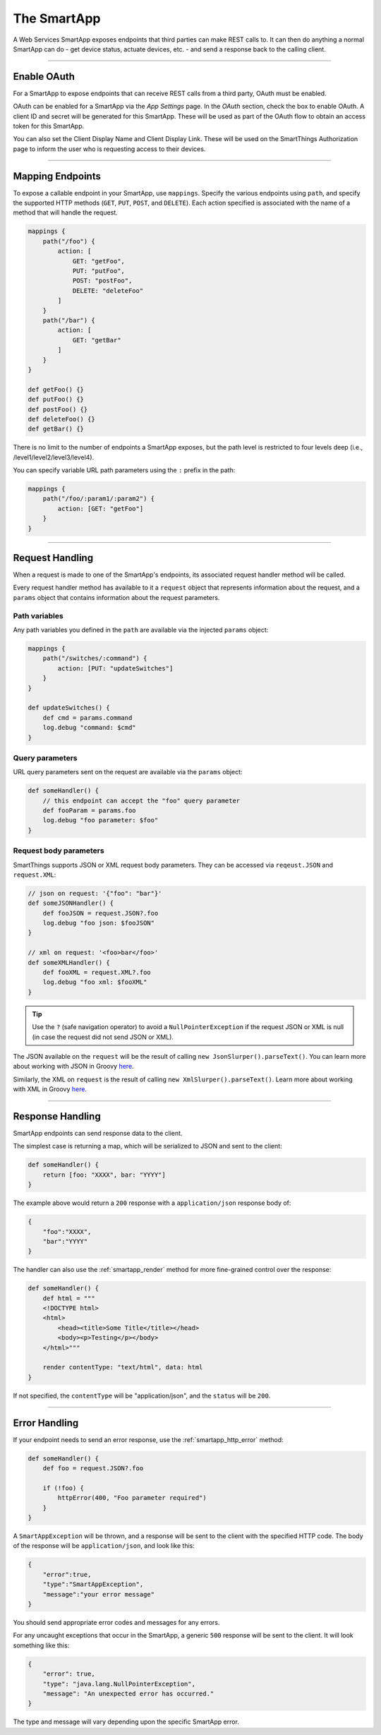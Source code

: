 .. _webservices_smartapp:

The SmartApp
============

A Web Services SmartApp exposes endpoints that third parties can make REST calls to.
It can then do anything a normal SmartApp can do - get device status, actuate devices, etc. - and send a response back to the calling client.

----

Enable OAuth
------------

For a SmartApp to expose endpoints that can receive REST calls from a third party, OAuth must be enabled.

OAuth can be enabled for a SmartApp via the *App Settings* page.
In the *OAuth* section, check the box to enable OAuth.
A client ID and secret will be generated for this SmartApp.
These will be used as part of the OAuth flow to obtain an access token for this SmartApp.

You can also set the Client Display Name and Client Display Link.
These will be used on the SmartThings Authorization page to inform the user who is requesting access to their devices.

.. image:: ../img/smartapps/web-services/oauth-settings.png

----

Mapping Endpoints
-----------------

To expose a callable endpoint in your SmartApp, use ``mappings``.
Specify the various endpoints using ``path``, and specify the supported HTTP methods (``GET``, ``PUT``, ``POST``, and ``DELETE``).
Each action specified is associated with the name of a method that will handle the request.

.. code-block:: groovy

    mappings {
        path("/foo") {
            action: [
                GET: "getFoo",
                PUT: "putFoo",
                POST: "postFoo",
                DELETE: "deleteFoo"
            ]
        }
        path("/bar") {
            action: [
                GET: "getBar"
            ]
        }
    }

    def getFoo() {}
    def putFoo() {}
    def postFoo() {}
    def deleteFoo() {}
    def getBar() {}

There is no limit to the number of endpoints a SmartApp exposes, but the path level is restricted to four levels deep (i.e., /level1/level2/level3/level4).

You can specify variable URL path parameters using the ``:`` prefix in the path:

.. code-block:: groovy

    mappings {
        path("/foo/:param1/:param2") {
            action: [GET: "getFoo"]
        }
    }

----

.. _webservices_smartapp_request_handling:

Request Handling
----------------

When a request is made to one of the SmartApp's endpoints, its associated request handler method will be called.

Every request handler method has available to it a ``request`` object that represents information about the request, and a ``params`` object that contains information about the request parameters.

Path variables
``````````````

Any path variables you defined in the ``path`` are available via the injected ``params`` object:

.. code-block:: groovy

    mappings {
        path("/switches/:command") {
            action: [PUT: "updateSwitches"]
        }
    }

    def updateSwitches() {
        def cmd = params.command
        log.debug "command: $cmd"
    }

Query parameters
````````````````

URL query parameters sent on the request are available via the ``params`` object:

.. code-block:: groovy

    def someHandler() {
        // this endpoint can accept the "foo" query parameter
        def fooParam = params.foo
        log.debug "foo parameter: $foo"
    }

Request body parameters
```````````````````````

SmartThings supports JSON or XML request body parameters.
They can be accessed via ``reqeust.JSON`` and ``request.XML``:

.. code-block:: groovy

    // json on request: '{"foo": "bar"}'
    def someJSONHandler() {
        def fooJSON = request.JSON?.foo
        log.debug "foo json: $fooJSON"
    }

    // xml on request: '<foo>bar</foo>'
    def someXMLHandler() {
        def fooXML = request.XML?.foo
        log.debug "foo xml: $fooXML"
    }

.. tip::

    Use the ``?`` (safe navigation operator) to avoid a ``NullPointerException`` if the request JSON or XML is null (in case the request did not send JSON or XML).

The JSON available on the ``request`` will be the result of calling ``new JsonSlurper().parseText()``. You can learn more about working with JSON in Groovy `here <http://www.groovy-lang.org/json.html>`__.

Similarly, the XML on ``request`` is the result of calling ``new XmlSlurper().parseText()``. Learn more about working with XML in Groovy `here <http://www.groovy-lang.org/processing-xml.html>`__.

----

Response Handling
-----------------

SmartApp endpoints can send response data to the client.

The simplest case is returning a map, which will be serialized to JSON and sent to the client:

.. code-block:: groovy

    def someHandler() {
        return [foo: "XXXX", bar: "YYYY"]
    }

The example above would return a ``200`` response with a ``application/json`` response body of:

.. code::

    {
        "foo":"XXXX",
        "bar":"YYYY"
    }

The handler can also use the :ref:`smartapp_render` method for  more fine-grained control over the response:

.. code-block:: groovy

    def someHandler() {
        def html = """
    	<!DOCTYPE html>
        <html>
            <head><title>Some Title</title></head>
            <body><p>Testing</p></body>
        </html>"""

        render contentType: "text/html", data: html
    }

If not specified, the ``contentType`` will be "application/json", and the ``status`` will be ``200``.

----

Error Handling
--------------

If your endpoint needs to send an error response, use the :ref:`smartapp_http_error` method:

.. code-block:: groovy

    def someHandler() {
        def foo = request.JSON?.foo

        if (!foo) {
            httpError(400, "Foo parameter required")
        }
    }

A ``SmartAppException`` will be thrown, and a response will be sent to the client with the specified HTTP code.
The body of the response will be ``application/json``, and look like this:

.. code::

    {
        "error":true,
        "type":"SmartAppException",
        "message":"your error message"
    }


You should send appropriate error codes and messages for any errors.

For any uncaught exceptions that occur in the SmartApp, a generic ``500`` response will be sent to the client.
It will look something like this:

.. code::

    {
        "error": true,
        "type": "java.lang.NullPointerException",
        "message": "An unexpected error has occurred."
    }

The type and message will vary depending upon the specific SmartApp error.
